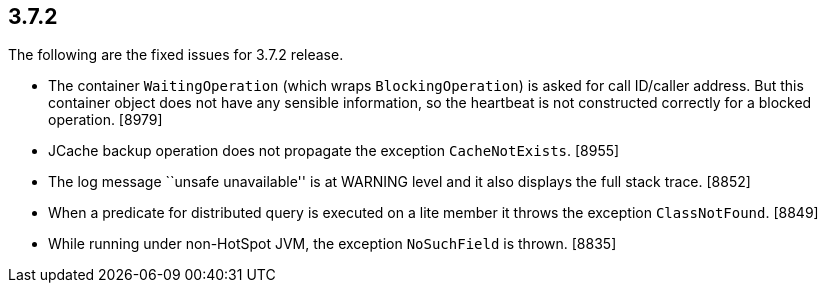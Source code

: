 
== 3.7.2

The following are the fixed issues for 3.7.2 release.

* The container `WaitingOperation` (which wraps `BlockingOperation`) is
asked for call ID/caller address. But this container object does not
have any sensible information, so the heartbeat is not constructed
correctly for a blocked operation. [8979]
* JCache backup operation does not propagate the exception
`CacheNotExists`. [8955]
* The log message ``unsafe unavailable'' is at WARNING level and it also
displays the full stack trace. [8852]
* When a predicate for distributed query is executed on a lite member it
throws the exception `ClassNotFound`. [8849]
* While running under non-HotSpot JVM, the exception `NoSuchField` is
thrown. [8835]
